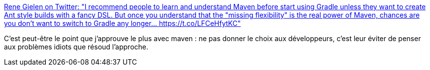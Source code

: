 :jbake-type: post
:jbake-status: published
:jbake-title: Rene Gielen on Twitter: "I recommend people to learn and understand Maven before start using Gradle unless they want to create Ant style builds with a fancy DSL. But once you understand that the "missing flexibility" is the real power of Maven, chances are you don't want to switch to Gradle any longer… https://t.co/LFCeHfytKC"
:jbake-tags: maven,citation,programming,standard,_mois_avr.,_année_2018
:jbake-date: 2018-04-05
:jbake-depth: ../
:jbake-uri: shaarli/1522928750000.adoc
:jbake-source: https://nicolas-delsaux.hd.free.fr/Shaarli?searchterm=https%3A%2F%2Ftwitter.com%2Frgielen%2Fstatus%2F981229237217710080&searchtags=maven+citation+programming+standard+_mois_avr.+_ann%C3%A9e_2018
:jbake-style: shaarli

https://twitter.com/rgielen/status/981229237217710080[Rene Gielen on Twitter: "I recommend people to learn and understand Maven before start using Gradle unless they want to create Ant style builds with a fancy DSL. But once you understand that the "missing flexibility" is the real power of Maven, chances are you don't want to switch to Gradle any longer… https://t.co/LFCeHfytKC"]

C'est peut-être le point que j'approuve le plus avec maven : ne pas donner le choix aux développeurs, c'est leur éviter de penser aux problèmes idiots que résoud l'approche.
